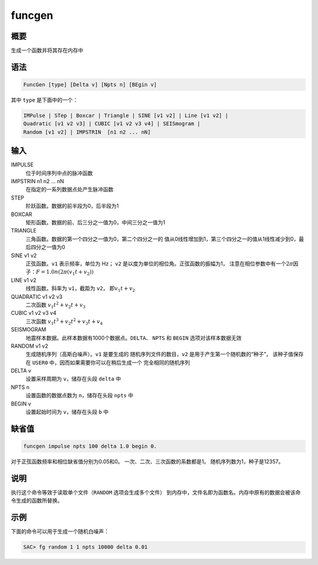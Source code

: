 funcgen
=======

概要
----

生成一个函数并将其存在内存中

语法
----

.. code:: bash

    FuncGen [type] [Delta v] [Npts n] [BEgin v]

其中 ``type`` 是下面中的一个：

.. code:: bash

    IMPulse | STep | Boxcar | Triangle | SINE [v1 v2] | Line [v1 v2] |
    Quadratic [v1 v2 v3] | CUBIC [v1 v2 v3 v4] | SEISmogram |
    Random [v1 v2] | IMPSTRIN  [n1 n2 ... nN]

输入
----

IMPULSE
    位于时间序列中点的脉冲函数

IMPSTRIN n1 n2 ... nN
    在指定的一系列数据点处产生脉冲函数

STEP
    阶跃函数。数据的前半段为0，后半段为1

BOXCAR
    矩形函数。数据的前、后三分之一值为0，中间三分之一值为1

TRIANGLE
    三角函数。数据的第一个四分之一值为0，第二个四分之一的
    值从0线性增加到1，第三个四分之一的值从1线性减少到0，最后四分之一值为0

SINE v1 v2
    正弦函数。\ ``v1`` 表示频率，单位为 Hz； ``v2``
    是以度为单位的相位角。正弦函数的振幅为1，
    注意在相位参数中有一个\ :math:`2\pi`\ 因子：\ :math:`F = 1.0 n (2\pi (v_1t+v_2))`

LINE v1 v2
    线性函数。斜率为 ``v1``\ ，截距为 ``v2``\ ， 即\ :math:`v_1 t + v_2`

QUADRATIC v1 v2 v3
    二次函数 :math:`v_1 t^{2} + v_2 t + v_3`

CUBIC v1 v2 v3 v4
    三次函数 :math:`v_1 t^{3} + v_2 t^2 + v_3t + v_4`

SEISMOGRAM
    地震样本数据。此样本数据有1000个数据点。\ ``DELTA``\ 、 ``NPTS`` 和
    ``BEGIN`` 选项对该样本数据无效

RANDOM v1 v2
    生成随机序列（高斯白噪声）。\ ``v1`` 是要生成的
    随机序列文件的数目，\ ``v2`` 是用于产生第一个随机数的“种子”，
    该种子值保存在 ``USER0`` 中，因而如果需要你可以在稍后生成一个
    完全相同的随机序列

DELTA v
    设置采样周期为 ``v``\ ，储存在头段 ``delta`` 中

NPTS n
    设置函数的数据点数为 ``n``\ ，储存在头段 ``npts`` 中

BEGIN v
    设置起始时间为 ``v``\ ，储存在头段 ``b`` 中

缺省值
------

.. code:: bash

    funcgen impulse npts 100 delta 1.0 begin 0.

对于正弦函数频率和相位缺省值分别为0.05和0。
一次、二次、三次函数的系数都是1。 随机序列数为1，种子是12357。

说明
----

执行这个命令等效于读取单个文件（\ ``RANDOM`` 选项会生成多个文件）
到内存中，文件名即为函数名。内存中原有的数据会被该命令生成的函数所替换。

示例
----

下面的命令可以用于生成一个随机白噪声：

.. code:: bash

    SAC> fg random 1 1 npts 10000 delta 0.01
